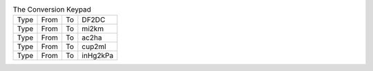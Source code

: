 .. table:: The Conversion Keypad

  ====  ====  ====  ========
  Type  From  To    DF2DC
  Type  From  To    mi2km
  Type  From  To    ac2ha
  Type  From  To    cup2ml
  Type  From  To    inHg2kPa
  ====  ====  ====  ========

